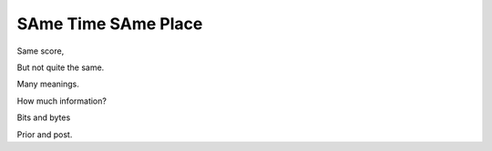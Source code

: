 ======================
 SAme Time SAme Place
======================

Same score,

But not quite the same.

Many meanings.

How much information?

Bits and bytes

Prior and post.
